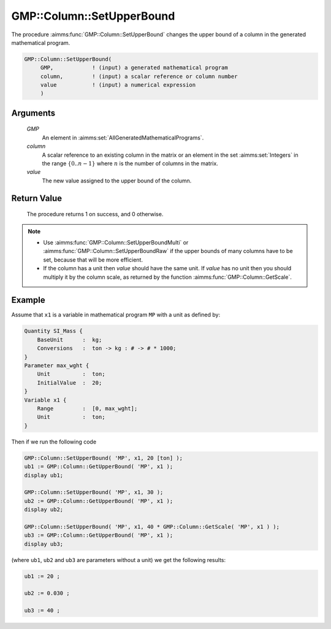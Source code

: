 .. aimms:procedure:: GMP::Column::SetUpperBound(GMP, column, value)

.. _GMP::Column::SetUpperBound:

GMP::Column::SetUpperBound
==========================

The procedure :aimms:func:`GMP::Column::SetUpperBound` changes the upper bound of
a column in the generated mathematical program.

.. code-block:: aimms

    GMP::Column::SetUpperBound(
         GMP,            ! (input) a generated mathematical program
         column,         ! (input) a scalar reference or column number
         value           ! (input) a numerical expression
         )

Arguments
---------

    *GMP*
        An element in :aimms:set:`AllGeneratedMathematicalPrograms`.

    *column*
        A scalar reference to an existing column in the matrix or an element in the
        set :aimms:set:`Integers` in the range :math:`\{ 0 .. n-1 \}` where :math:`n` is the
        number of columns in the matrix.

    *value*
        The new value assigned to the upper bound of the column.

Return Value
------------

    The procedure returns 1 on success, and 0 otherwise.

.. note::

    -  Use :aimms:func:`GMP::Column::SetUpperBoundMulti` or :aimms:func:`GMP::Column::SetUpperBoundRaw`
       if the upper bounds of many columns have to be set, because that will
       be more efficient.

    -  If the column has a unit then *value* should have the same unit. If
       *value* has no unit then you should multiply it by the column scale,
       as returned by the function :aimms:func:`GMP::Column::GetScale`.

Example
-------

Assume that ``x1`` is a variable in mathematical program ``MP`` with a unit
as defined by: 

.. code-block:: aimms

    Quantity SI_Mass {
        BaseUnit      :  kg;
        Conversions   :  ton -> kg : # -> # * 1000;
    }
    Parameter max_wght {
        Unit          :  ton;
        InitialValue  :  20;
    }
    Variable x1 {
        Range         :  [0, max_wght];
        Unit          :  ton;
    }

Then if we run the following code 

.. code-block:: aimms

    GMP::Column::SetUpperBound( 'MP', x1, 20 [ton] );
    ub1 := GMP::Column::GetUpperBound( 'MP', x1 );
    display ub1;

    GMP::Column::SetUpperBound( 'MP', x1, 30 );
    ub2 := GMP::Column::GetUpperBound( 'MP', x1 );
    display ub2;

    GMP::Column::SetUpperBound( 'MP', x1, 40 * GMP::Column::GetScale( 'MP', x1 ) );
    ub3 := GMP::Column::GetUpperBound( 'MP', x1 );
    display ub3;

(where ``ub1``, ``ub2`` and ``ub3`` are parameters without a unit) we get the
following results:

.. code-block:: aimms

    ub1 := 20 ;

    ub2 := 0.030 ;

    ub3 := 40 ;

.. seealso::

    - The routines :aimms:func:`GMP::Instance::Generate`, :aimms:func:`GMP::Column::SetUpperBoundMulti`, :aimms:func:`GMP::Column::SetUpperBoundRaw`, :aimms:func:`GMP::Column::SetLowerBound`, :aimms:func:`GMP::Column::GetUpperBound` and :aimms:func:`GMP::Column::GetScale`.
